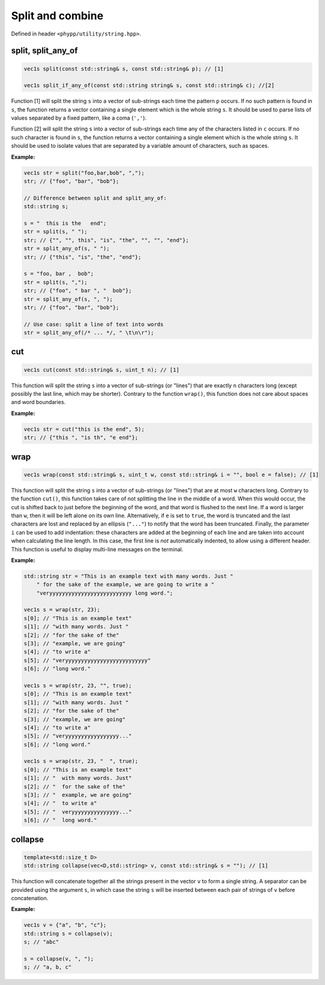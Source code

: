 Split and combine
=================

Defined in header ``<phypp/utility/string.hpp>``.


split, split_any_of
-------------------

.. code-block:: c++

    vec1s split(const std::string& s, const std::string& p); // [1]

    vec1s split_if_any_of(const std::string string& s, const std::string& c); //[2]

Function [1] will split the string ``s`` into a vector of sub-strings each time the pattern ``p`` occurs. If no such pattern is found in ``s``, the function returns a vector containing a single element which is the whole string ``s``. It should be used to parse lists of values separated by a fixed pattern, like a coma (``','``).

Function [2] will split the string ``s`` into a vector of sub-strings each time any of the characters listed in ``c`` occurs. If no such character is found in ``s``, the function returns a vector containing a single element which is the whole string ``s``. It should be used to isolate values that are separated by a variable amount of characters, such as spaces.

**Example:**

.. code-block:: c++

    vec1s str = split("foo,bar,bob", ",");
    str; // {"foo", "bar", "bob"};

    // Difference between split and split_any_of:
    std::string s;

    s = "  this is the   end";
    str = split(s, " ");
    str; // {"", "", this", "is", "the", "", "", "end"};
    str = split_any_of(s, " ");
    str; // {"this", "is", "the", "end"};

    s = "foo, bar ,  bob";
    str = split(s, ",");
    str; // {"foo", " bar ", "  bob"};
    str = split_any_of(s, ", ");
    str; // {"foo", "bar", "bob"};

    // Use case: split a line of text into words
    str = split_any_of(/* ... */, " \t\n\r");

cut
---

.. code-block:: c++

    vec1s cut(const std::string& s, uint_t n); // [1]

This function will split the string ``s`` into a vector of sub-strings (or "lines") that are exactly ``n`` characters long (except possibly the last line, which may be shorter). Contrary to the function ``wrap()``, this function does not care about spaces and word boundaries.

**Example:**

.. code-block:: c++

    vec1s str = cut("this is the end", 5);
    str; // {"this ", "is th", "e end"};


wrap
----

.. code-block:: c++

    vec1s wrap(const std::string& s, uint_t w, const std::string& i = "", bool e = false); // [1]

This function will split the string ``s`` into a vector of sub-strings (or "lines") that are at most ``w`` characters long. Contrary to the function ``cut()``, this function takes care of not splitting the line in the middle of a word. When this would occur, the cut is shifted back to just before the beginning of the word, and that word is flushed to the next line. If a word is larger than ``w``, then it will be left alone on its own line. Alternatively, if ``e`` is set to ``true``, the word is truncated and the last characters are lost and replaced by an ellipsis (``"..."``) to notify that the word has been truncated. Finally, the parameter ``i`` can be used to add indentation: these characters are added at the beginning of each line and are taken into account when calculating the line length. In this case, the first line is *not* automatically indented, to allow using a different header. This function is useful to display multi-line messages on the terminal.

**Example:**

.. code-block:: c++

    std::string str = "This is an example text with many words. Just "
        " for the sake of the example, we are going to write a "
        "veryyyyyyyyyyyyyyyyyyyyyyyyyy long word.";

    vec1s s = wrap(str, 23);
    s[0]; // "This is an example text"
    s[1]; // "with many words. Just "
    s[2]; // "for the sake of the"
    s[3]; // "example, we are going"
    s[4]; // "to write a"
    s[5]; // "veryyyyyyyyyyyyyyyyyyyyyyyyyy"
    s[6]; // "long word."

    vec1s s = wrap(str, 23, "", true);
    s[0]; // "This is an example text"
    s[1]; // "with many words. Just "
    s[2]; // "for the sake of the"
    s[3]; // "example, we are going"
    s[4]; // "to write a"
    s[5]; // "veryyyyyyyyyyyyyyyyy..."
    s[6]; // "long word."

    vec1s s = wrap(str, 23, "  ", true);
    s[0]; // "This is an example text"
    s[1]; // "  with many words. Just"
    s[2]; // "  for the sake of the"
    s[3]; // "  example, we are going"
    s[4]; // "  to write a"
    s[5]; // "  veryyyyyyyyyyyyyyy..."
    s[6]; // "  long word."


collapse
--------

.. code-block:: c++

    template<std::size_t D>
    std::string collapse(vec<D,std::string> v, const std::string& s = ""); // [1]

This function will concatenate together all the strings present in the vector ``v`` to form a single string. A separator can be provided using the argument ``s``, in which case the string ``s`` will be inserted between each pair of strings of ``v`` before concatenation.

**Example:**

.. code-block:: c++

    vec1s v = {"a", "b", "c"};
    std::string s = collapse(v);
    s; // "abc"

    s = collapse(v, ", ");
    s; // "a, b, c"

